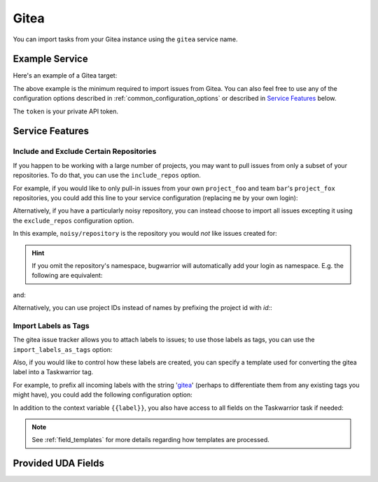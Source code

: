 Gitea
======

You can import tasks from your Gitea instance using
the ``gitea`` service name.

Example Service
---------------

Here's an example of a Gitea target:

.. config::

	[user_gitea]
	service = gitea
	gitea.login = ralphbean
	gitea.username = ralphbean
	gitea.host = git.bean.com #Note: the lack of https, the service will assume HTTPS by default.
	gitea.password = @oracle:eval:pass show 'git.bean.com'
	gitea.token = 0000000000000000000000000000000

The above example is the minimum required to import issues from
Gitea.  You can also feel free to use any of the
configuration options described in :ref:`common_configuration_options`
or described in `Service Features`_ below.

The ``token`` is your private API token.

Service Features
----------------

Include and Exclude Certain Repositories
++++++++++++++++++++++++++++++++++++++++

If you happen to be working with a large number of projects, you
may want to pull issues from only a subset of your repositories.  To
do that, you can use the ``include_repos`` option.

For example, if you would like to only pull-in issues from
your own ``project_foo`` and team ``bar``'s ``project_fox`` repositories, you
could add this line to your service configuration (replacing ``me`` by your own
login):

.. config::
    :fragment: gitea

    gitea.include_repos = me/project_foo, bar/project_fox

Alternatively, if you have a particularly noisy repository, you can
instead choose to import all issues excepting it using the
``exclude_repos`` configuration option.

In this example, ``noisy/repository`` is the repository you would
*not* like issues created for:

.. config::
    :fragment: gitea

    gitea.exclude_repos = noisy/repository

.. hint::
   If you omit the repository's namespace, bugwarrior will automatically add
   your login as namespace. E.g. the following are equivalent:

.. config::
    :fragment: gitea

    gitea.login = foo
    gitea.include_repos = bar

and:

.. config::
    :fragment: gitea

    gitea.login = foo
    gitea.include_repos = foo/bar

Alternatively, you can use project IDs instead of names by prefixing the
project id with `id:`:

.. config::
    :fragment: gitea

    gitea.include_repos = id:1234,id:3141

Import Labels as Tags
+++++++++++++++++++++

The gitea issue tracker allows you to attach labels to issues; to
use those labels as tags, you can use the ``import_labels_as_tags``
option:

.. config::
    :fragment: gitea

    gitea.import_labels_as_tags = True

Also, if you would like to control how these labels are created, you can
specify a template used for converting the gitea label into a Taskwarrior
tag.

For example, to prefix all incoming labels with the string 'gitea_' (perhaps
to differentiate them from any existing tags you might have), you could
add the following configuration option:

.. config::
    :fragment: gitea

    gitea.label_template = gitea_{{label}}

In addition to the context variable ``{{label}}``, you also have access
to all fields on the Taskwarrior task if needed:

.. note::

   See :ref:`field_templates` for more details regarding how templates
   are processed.


Provided UDA Fields
-------------------

.. udas:: bugwarrior.services.gitea.GiteaIssue
